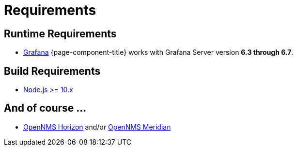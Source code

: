 = Requirements

== Runtime Requirements

* http://docs.grafana.org/installation[Grafana]
{page-component-title} works with Grafana Server version *6.3 through 6.7*.

== Build Requirements

* https://nodejs.org/en/download[Node.js >= 10.x]

== And of course ...
* https://www.opennms.org[OpenNMS Horizon] and/or https://www.opennms.com[OpenNMS Meridian] 